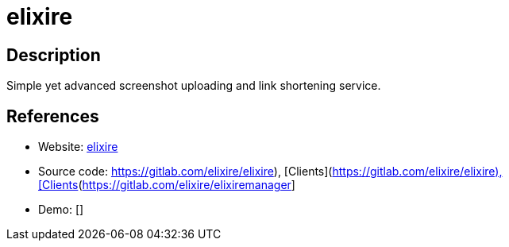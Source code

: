 = elixire

:Name:          elixire
:Language:      elixire
:License:       AGPL-3.0
:Topic:         File Sharing and Synchronization
:Category:      Distributed filesystems
:Subcategory:   Single-click/drag-n-drop upload

// END-OF-HEADER. DO NOT MODIFY OR DELETE THIS LINE

== Description

Simple yet advanced screenshot uploading and link shortening service.

== References

* Website: https://elixi.re[elixire]
* Source code: https://gitlab.com/elixire/elixire), [Clients](https://gitlab.com/elixire/elixiremanager[https://gitlab.com/elixire/elixire), [Clients](https://gitlab.com/elixire/elixiremanager]
* Demo: []
